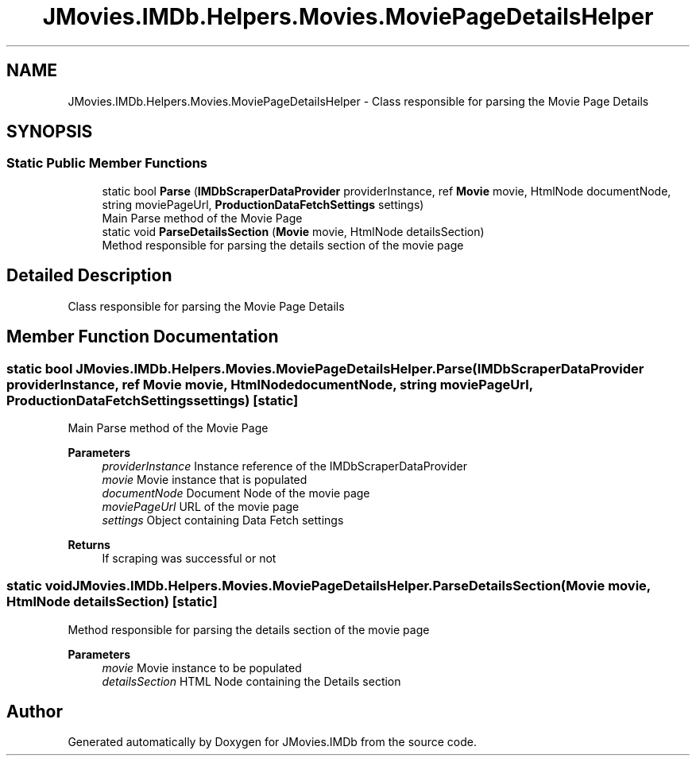 .TH "JMovies.IMDb.Helpers.Movies.MoviePageDetailsHelper" 3 "Wed Dec 15 2021" "JMovies.IMDb" \" -*- nroff -*-
.ad l
.nh
.SH NAME
JMovies.IMDb.Helpers.Movies.MoviePageDetailsHelper \- Class responsible for parsing the Movie Page Details  

.SH SYNOPSIS
.br
.PP
.SS "Static Public Member Functions"

.in +1c
.ti -1c
.RI "static bool \fBParse\fP (\fBIMDbScraperDataProvider\fP providerInstance, ref \fBMovie\fP movie, HtmlNode documentNode, string moviePageUrl, \fBProductionDataFetchSettings\fP settings)"
.br
.RI "Main Parse method of the Movie Page "
.ti -1c
.RI "static void \fBParseDetailsSection\fP (\fBMovie\fP movie, HtmlNode detailsSection)"
.br
.RI "Method responsible for parsing the details section of the movie page "
.in -1c
.SH "Detailed Description"
.PP 
Class responsible for parsing the Movie Page Details 


.SH "Member Function Documentation"
.PP 
.SS "static bool JMovies\&.IMDb\&.Helpers\&.Movies\&.MoviePageDetailsHelper\&.Parse (\fBIMDbScraperDataProvider\fP providerInstance, ref \fBMovie\fP movie, HtmlNode documentNode, string moviePageUrl, \fBProductionDataFetchSettings\fP settings)\fC [static]\fP"

.PP
Main Parse method of the Movie Page 
.PP
\fBParameters\fP
.RS 4
\fIproviderInstance\fP Instance reference of the IMDbScraperDataProvider
.br
\fImovie\fP Movie instance that is populated
.br
\fIdocumentNode\fP Document Node of the movie page
.br
\fImoviePageUrl\fP URL of the movie page
.br
\fIsettings\fP Object containing Data Fetch settings
.RE
.PP
\fBReturns\fP
.RS 4
If scraping was successful or not
.RE
.PP

.SS "static void JMovies\&.IMDb\&.Helpers\&.Movies\&.MoviePageDetailsHelper\&.ParseDetailsSection (\fBMovie\fP movie, HtmlNode detailsSection)\fC [static]\fP"

.PP
Method responsible for parsing the details section of the movie page 
.PP
\fBParameters\fP
.RS 4
\fImovie\fP Movie instance to be populated
.br
\fIdetailsSection\fP HTML Node containing the Details section
.RE
.PP


.SH "Author"
.PP 
Generated automatically by Doxygen for JMovies\&.IMDb from the source code\&.
